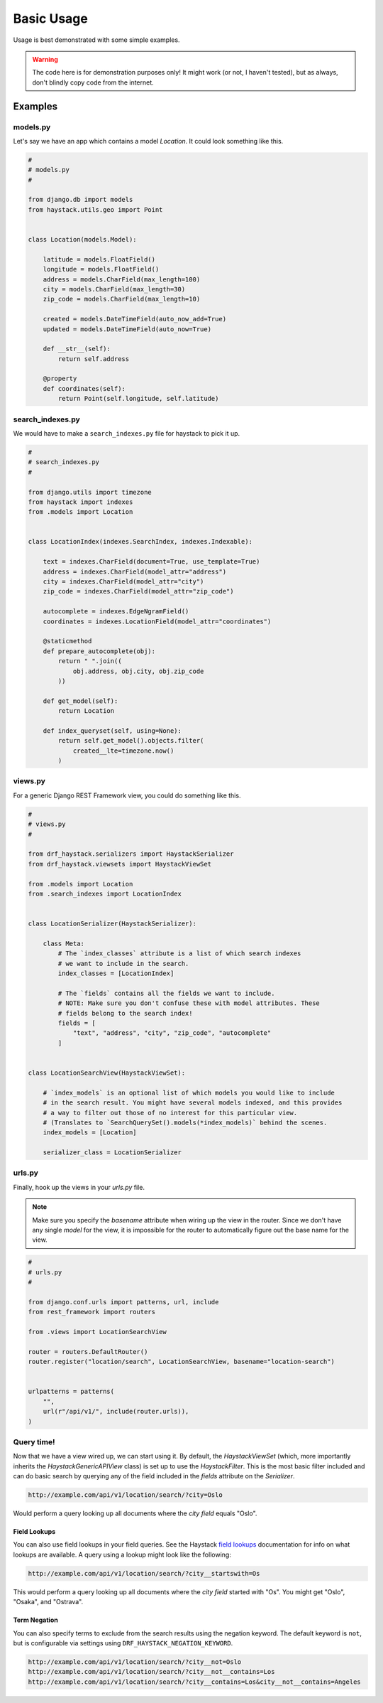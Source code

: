 .. _basic-usage-label:

===========
Basic Usage
===========

Usage is best demonstrated with some simple examples.

.. warning::

    The code here is for demonstration purposes only! It might work (or not, I haven't
    tested), but as always, don't blindly copy code from the internet.

Examples
========

models.py
---------

Let's say we have an app which contains a model `Location`. It could look something like this.

.. code-block:: python

    #
    # models.py
    #

    from django.db import models
    from haystack.utils.geo import Point


    class Location(models.Model):

        latitude = models.FloatField()
        longitude = models.FloatField()
        address = models.CharField(max_length=100)
        city = models.CharField(max_length=30)
        zip_code = models.CharField(max_length=10)

        created = models.DateTimeField(auto_now_add=True)
        updated = models.DateTimeField(auto_now=True)

        def __str__(self):
            return self.address

        @property
        def coordinates(self):
            return Point(self.longitude, self.latitude)


.. _search-index-example-label:

search_indexes.py
-----------------

We would have to make a ``search_indexes.py`` file for haystack to pick it up.

.. code-block:: python

    #
    # search_indexes.py
    #

    from django.utils import timezone
    from haystack import indexes
    from .models import Location


    class LocationIndex(indexes.SearchIndex, indexes.Indexable):

        text = indexes.CharField(document=True, use_template=True)
        address = indexes.CharField(model_attr="address")
        city = indexes.CharField(model_attr="city")
        zip_code = indexes.CharField(model_attr="zip_code")

        autocomplete = indexes.EdgeNgramField()
        coordinates = indexes.LocationField(model_attr="coordinates")

        @staticmethod
        def prepare_autocomplete(obj):
            return " ".join((
                obj.address, obj.city, obj.zip_code
            ))

        def get_model(self):
            return Location

        def index_queryset(self, using=None):
            return self.get_model().objects.filter(
                created__lte=timezone.now()
            )


views.py
--------

For a generic Django REST Framework view, you could do something like this.

.. code-block:: python

    #
    # views.py
    #

    from drf_haystack.serializers import HaystackSerializer
    from drf_haystack.viewsets import HaystackViewSet

    from .models import Location
    from .search_indexes import LocationIndex


    class LocationSerializer(HaystackSerializer):

        class Meta:
            # The `index_classes` attribute is a list of which search indexes
            # we want to include in the search.
            index_classes = [LocationIndex]

            # The `fields` contains all the fields we want to include.
            # NOTE: Make sure you don't confuse these with model attributes. These
            # fields belong to the search index!
            fields = [
                "text", "address", "city", "zip_code", "autocomplete"
            ]


    class LocationSearchView(HaystackViewSet):

        # `index_models` is an optional list of which models you would like to include
        # in the search result. You might have several models indexed, and this provides
        # a way to filter out those of no interest for this particular view.
        # (Translates to `SearchQuerySet().models(*index_models)` behind the scenes.
        index_models = [Location]

        serializer_class = LocationSerializer


urls.py
-------

Finally, hook up the views in your `urls.py` file.

.. note::

    Make sure you specify the `basename` attribute when wiring up the view in the router.
    Since we don't have any single `model` for the view, it is impossible for the router to
    automatically figure out the base name for the view.

.. code-block:: python

    #
    # urls.py
    #

    from django.conf.urls import patterns, url, include
    from rest_framework import routers

    from .views import LocationSearchView

    router = routers.DefaultRouter()
    router.register("location/search", LocationSearchView, basename="location-search")


    urlpatterns = patterns(
        "",
        url(r"/api/v1/", include(router.urls)),
    )


Query time!
-----------

Now that we have a view wired up, we can start using it.
By default, the `HaystackViewSet` (which, more importantly inherits the `HaystackGenericAPIView`
class) is set up to use the `HaystackFilter`. This is the most basic filter included and can do
basic search by querying any of the field included in the `fields` attribute on the
`Serializer`.

.. code-block:: none

    http://example.com/api/v1/location/search/?city=Oslo

Would perform a query looking up all documents where the `city field` equals "Oslo".


Field Lookups
.............

You can also use field lookups in your field queries. See the
Haystack `field lookups <https://django-haystack.readthedocs.io/en/latest/searchqueryset_api.html?highlight=lookups#id1>`_
documentation for info on what lookups are available.  A query using a lookup might look like the
following:

.. code-block:: none

    http://example.com/api/v1/location/search/?city__startswith=Os

This would perform a query looking up all documents where the `city field` started with "Os".
You might get "Oslo", "Osaka", and "Ostrava".

Term Negation
.............

You can also specify terms to exclude from the search results using the negation keyword.
The default keyword is ``not``, but is configurable via settings using ``DRF_HAYSTACK_NEGATION_KEYWORD``.

.. code-block:: none

    http://example.com/api/v1/location/search/?city__not=Oslo
    http://example.com/api/v1/location/search/?city__not__contains=Los
    http://example.com/api/v1/location/search/?city__contains=Los&city__not__contains=Angeles

